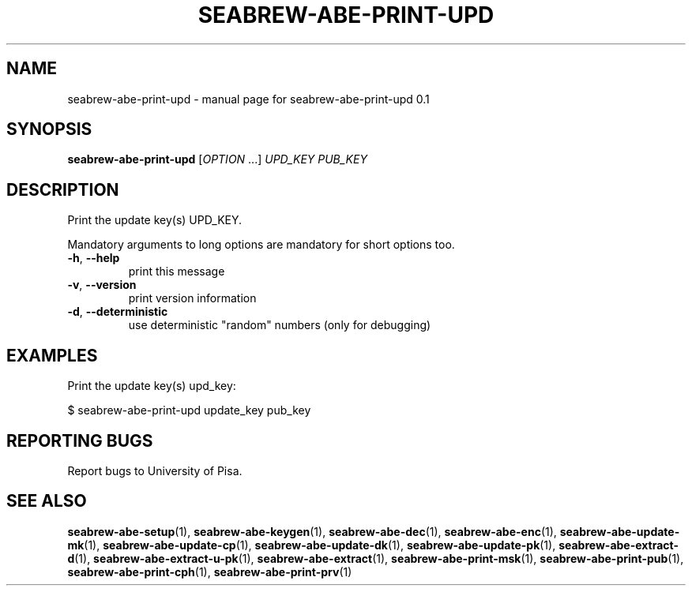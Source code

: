 .TH SEABREW-ABE-PRINT-UPD "1" "January 2021" "SRI International" "User Commands"
.SH NAME
seabrew-abe-print-upd \- manual page for seabrew-abe-print-upd 0.1
.SH SYNOPSIS
.B seabrew-abe-print-upd
[\fIOPTION \fR...] \fI UPD_KEY PUB_KEY \fR
.SH DESCRIPTION
Print the update key(s) UPD_KEY.
.PP
Mandatory arguments to long options are mandatory for short options too.
.TP
\fB\-h\fR, \fB\-\-help\fR
print this message
.TP
\fB\-v\fR, \fB\-\-version\fR
print version information
.TP
\fB\-d\fR, \fB\-\-deterministic\fR
use deterministic "random" numbers
(only for debugging)
.SH EXAMPLES

Print the update key(s) upd_key:

  $ seabrew-abe-print-upd update_key pub_key

.SH "REPORTING BUGS"
Report bugs to University of Pisa.
.SH "SEE ALSO"
.BR seabrew-abe-setup (1),
.BR seabrew-abe-keygen (1),
.BR seabrew-abe-dec (1),
.BR seabrew-abe-enc (1),
.BR seabrew-abe-update-mk (1),
.BR seabrew-abe-update-cp (1),
.BR seabrew-abe-update-dk (1),
.BR seabrew-abe-update-pk (1),
.BR seabrew-abe-extract-d (1),
.BR seabrew-abe-extract-u-pk (1),
.BR seabrew-abe-extract (1),
.BR seabrew-abe-print-msk (1),
.BR seabrew-abe-print-pub (1),
.BR seabrew-abe-print-cph (1),
.BR seabrew-abe-print-prv (1)
